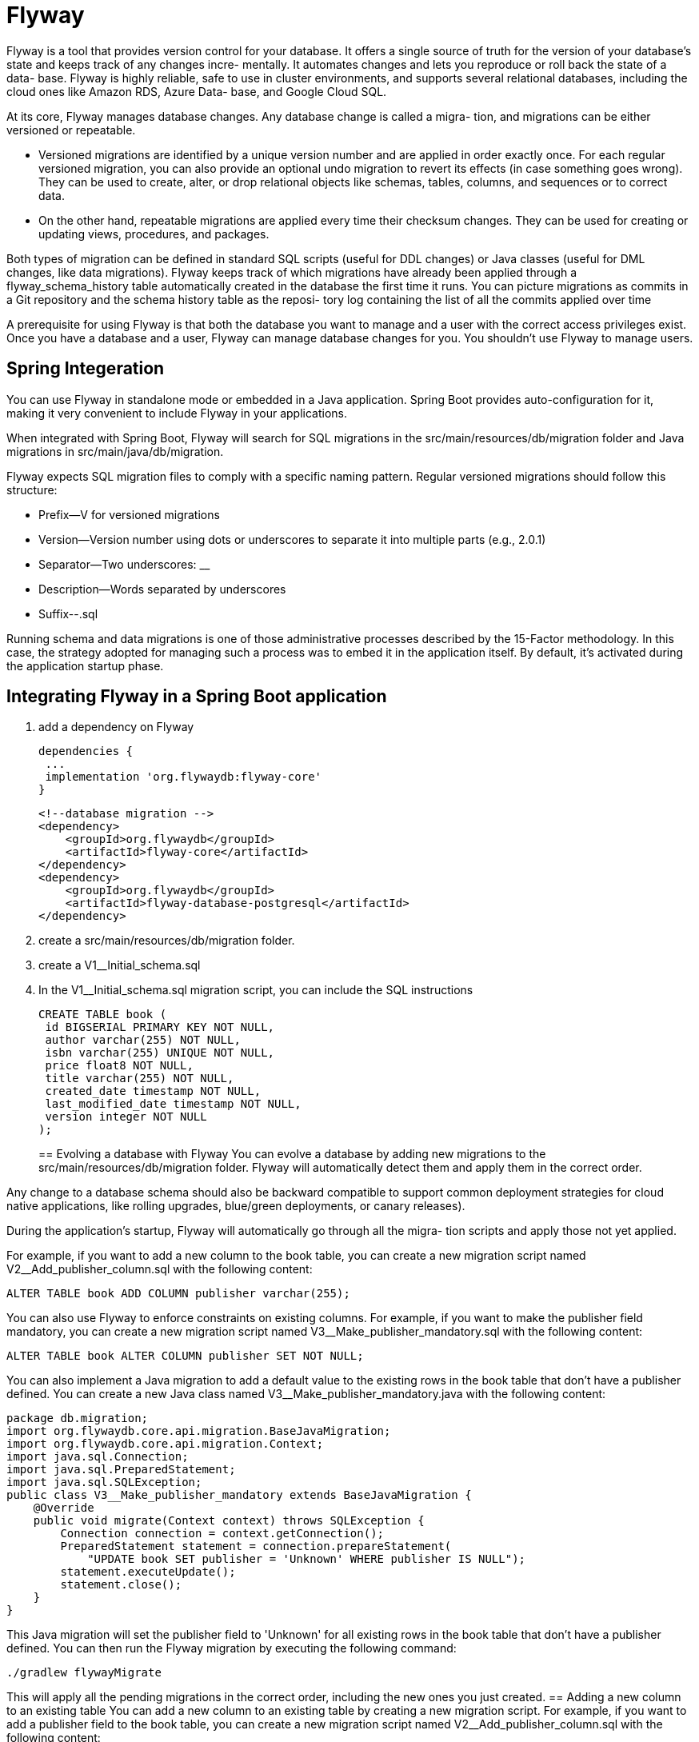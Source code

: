= Flyway
:figures: 12-db/migration-tools/Flyway

Flyway is a tool that provides version control for your database. It offers a single source
of truth for the version of your database's state and keeps track of any changes incre-
mentally. It automates changes and lets you reproduce or roll back the state of a data-
base. Flyway is highly reliable, safe to use in cluster environments, and supports
several relational databases, including the cloud ones like Amazon RDS, Azure Data-
base, and Google Cloud SQL.

At its core, Flyway manages database changes. Any database change is called a migra-
tion, and migrations can be either versioned or repeatable.

* Versioned migrations are
identified by a unique version number and are applied in order exactly once. For
each regular versioned migration, you can also provide an optional undo migration
to revert its effects (in case something goes wrong). They can be used to create,
alter, or drop relational objects like schemas, tables, columns, and sequences or to
correct data.
* On the other hand, repeatable migrations are applied every time their
checksum changes. They can be used for creating or updating views, procedures,
and packages.

Both types of migration can be defined in standard SQL scripts (useful for DDL
changes) or Java classes (useful for DML changes, like data migrations). Flyway keeps
track of which migrations have already been applied through a flyway_schema_history
table automatically created in the database the first time it runs. You can picture
migrations as commits in a Git repository and the schema history table as the reposi-
tory log containing the list of all the commits applied over time

A prerequisite for using Flyway is that both the database you want to
manage and a user with the correct access privileges exist. Once you have a
database and a user, Flyway can manage database changes for you. You
shouldn’t use Flyway to manage users.


== Spring Integeration

You can use Flyway in standalone mode or embedded in a Java application. Spring
Boot provides auto-configuration for it, making it very convenient to include Flyway in
your applications. 

When integrated with Spring Boot, Flyway will search for SQL
migrations in the src/main/resources/db/migration folder and Java migrations in
src/main/java/db/migration.

Flyway expects SQL migration files to comply with a specific naming pattern. Regular versioned migrations should follow this structure:

* Prefix--V for versioned migrations
* Version--Version number using dots or underscores to separate it into multiple
parts (e.g., 2.0.1)
* Separator--Two underscores: __
* Description--Words separated by underscores
* Suffix--.sql

Running schema and data migrations is one of those administrative processes described by the 15-Factor methodology. In this case, the
strategy adopted for managing such a process was to embed it in the application itself. By default, it's activated during the application startup phase.

== Integrating Flyway in a Spring Boot application
. add a dependency on Flyway
+
[source,gradle,attributes]
----
dependencies {
 ...
 implementation 'org.flywaydb:flyway-core'
}
----
+
[source,xml,attributes]
----
<!--database migration -->
<dependency>
    <groupId>org.flywaydb</groupId>
    <artifactId>flyway-core</artifactId>
</dependency>
<dependency>
    <groupId>org.flywaydb</groupId>
    <artifactId>flyway-database-postgresql</artifactId>
</dependency>
----
+
. create a src/main/resources/db/migration folder. 
. create a V1__Initial_schema.sql
. In the V1__Initial_schema.sql migration script, you can include the SQL instructions
+
[source,sql,attributes]
----
CREATE TABLE book ( 
 id BIGSERIAL PRIMARY KEY NOT NULL, 
 author varchar(255) NOT NULL,
 isbn varchar(255) UNIQUE NOT NULL, 
 price float8 NOT NULL,
 title varchar(255) NOT NULL,
 created_date timestamp NOT NULL,
 last_modified_date timestamp NOT NULL,
 version integer NOT NULL
);
----
==  Evolving a database with Flyway
You can evolve a database by adding new migrations to the src/main/resources/db/migration folder. Flyway will automatically detect them and apply them in the correct order.

Any change to a database schema should also be backward compatible to support
common deployment strategies for cloud native applications, like rolling upgrades,
blue/green deployments, or canary releases).

During the application’s startup, Flyway will automatically go through all the migra-
tion scripts and apply those not yet applied.

For example, if you want to add a new column to the book table, you can create a new migration script named V2__Add_publisher_column.sql with the following content:
[source,sql,attributes]
----
ALTER TABLE book ADD COLUMN publisher varchar(255);
----
You can also use Flyway to enforce constraints on existing columns. For example, if you want to make the publisher field mandatory, you can create a new migration script named V3__Make_publisher_mandatory.sql with the following content:
[source,sql,attributes]
----
ALTER TABLE book ALTER COLUMN publisher SET NOT NULL;
----
You can also implement a Java migration to add a default value to the existing rows in the book table that don't have a publisher defined. You can create a new Java class named V3__Make_publisher_mandatory.java with the following content:
[source,java,attributes]
----
package db.migration;
import org.flywaydb.core.api.migration.BaseJavaMigration;
import org.flywaydb.core.api.migration.Context;
import java.sql.Connection;
import java.sql.PreparedStatement;
import java.sql.SQLException;
public class V3__Make_publisher_mandatory extends BaseJavaMigration {
    @Override
    public void migrate(Context context) throws SQLException {
        Connection connection = context.getConnection();
        PreparedStatement statement = connection.prepareStatement(
            "UPDATE book SET publisher = 'Unknown' WHERE publisher IS NULL");
        statement.executeUpdate();
        statement.close();
    }
}
----
This Java migration will set the publisher field to 'Unknown' for all existing rows in the book table that don't have a publisher defined.
You can then run the Flyway migration by executing the following command:
[source,console]
----
./gradlew flywayMigrate
----
This will apply all the pending migrations in the correct order, including the new ones you just created.
//          == Adding a new column to an existing table
// . using an SQL migration to add a new column to the table
// . and implementing a Java migration that adds a default value to the existing rows in the
// table that don't have a value for the new column.
//          == Making a field mandatory
//
// . using an SQL migration to alter the existing column in the table to
//          be NON NULL
// . and implementing a Java migration that adds a default value to the existing rows in the
// table that don't have a value for the new column.
== Adding a new column to an existing table
You can add a new column to an existing table by creating a new migration script. For example, if you want to add a publisher field to the book table, you can create a new migration script named V2__Add_publisher_column.sql with the following content:
[source,sql,attributes]
----
ALTER TABLE book ADD COLUMN publisher varchar(255);
----
You can also implement a Java migration to add a default value to the existing rows in the book table that don't have a publisher defined. You can create a new Java class named V2__Add_publisher_column.java with the following content:
[source,java,attributes]
----
package db.migration;
import org.flywaydb.core.api.migration.BaseJavaMigration;
import org.flywaydb.core.api.migration.Context;
import java.sql.Connection;
import java.sql.PreparedStatement;
import java.sql.SQLException;               
public class V2__Add_publisher_column extends BaseJavaMigration {
    @Override
    public void migrate(Context context) throws SQLException {
        Connection connection = context.getConnection();
        PreparedStatement statement = connection.prepareStatement(
            "UPDATE book SET publisher = 'Unknown' WHERE publisher IS NULL");
        statement.executeUpdate();
        statement.close();
    }
}
}
----
This Java migration will set the publisher field to 'Unknown' for all existing rows in the book table that don't have a publisher defined. You can then run the Flyway migration by executing the following command:
[source,console]      
----
./gradlew flywayMigrate
----
This will apply all the pending migrations in the correct order, including the new ones you just created.

== Making a field mandatory
You can make a field mandatory by altering the existing column in the table to be NON NULL. For example, if you want to make the publisher field mandatory, you can create a new migration script named V3__Make_publisher_mandatory.sql with the following content:
[source,sql,attributes]
----
ALTER TABLE book ALTER COLUMN publisher SET NOT NULL;
----
You can also implement a Java migration to add a default value to the existing rows in the book table that don't have a publisher defined. You can create a new Java class named V3__Make_publisher_mandatory.java with the following content:
[source,java,attributes]
----
package db.migration;
import org.flywaydb.core.api.migration.BaseJavaMigration;
import org.flywaydb.core.api.migration.Context;
import java.sql.Connection;
import java.sql.PreparedStatement;
import java.sql.SQLException;       
public class V3__Make_publisher_mandatory extends BaseJavaMigration {
    @Override
    public void migrate(Context context) throws SQLException {
        Connection connection = context.getConnection();
        PreparedStatement statement = connection.prepareStatement(
            "UPDATE book SET publisher = 'Unknown' WHERE publisher IS NULL");
        statement.executeUpdate();
        statement.close();
    }
}
----
This Java migration will set the publisher field to 'Unknown' for all existing rows in the book table that don't have a publisher defined. You can then run the Flyway migration by executing the following command:
[source,console]
----
./gradlew flywayMigrate
----

This two-step approach is very common to ensure backward compatibility during an
upgrade. there are usually multiple instances of the
same application running. Deploying a new version is generally done through a rolling
upgrade procedure consisting of updating one (or a few) instances at a time to ensure
zero downtime. There will be both old and new versions of the application running
during the upgrade, so it’s paramount that the old instances can still run correctly even
after the database changes introduced in the latest version have been applied. 

==  backward-compatible changes
Any change to a database schema should also be backward compatible to support
common deployment strategies for cloud native applications, like rolling upgrades,
blue/green deployments, or canary releases. In case we need to add new columns to the  table. As long as we don’t make
them mandatory, the change will be backward compatible. After we change the schema,
any running instance of the previous release of  the ervice will continue to work
without errors, simply ignoring the new columns.

The tradeoff of enforcing backward-compatible changes is that we now have to
treat as optional the new fields that we need to have always filled in, and that may possibly
fail validation if they’re not. That is a common problem that can be solved over two
subsequent releases of the application:
+
1. In the first release, you add the new columns as optional and implement a data
migration to fill in the new columns for all the existing data. For example for an new created by field, you could use a conventional value to represent that we don’t know who created or updated the entity, such as unknown or anonymous.
2. In the second release, you can create a new migration to update the schema
safely and make the new columns required.
